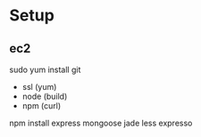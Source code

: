 * Setup 

** ec2

sudo yum install git
- ssl (yum)
- node (build)
- npm (curl)

npm install express mongoose jade less expresso

